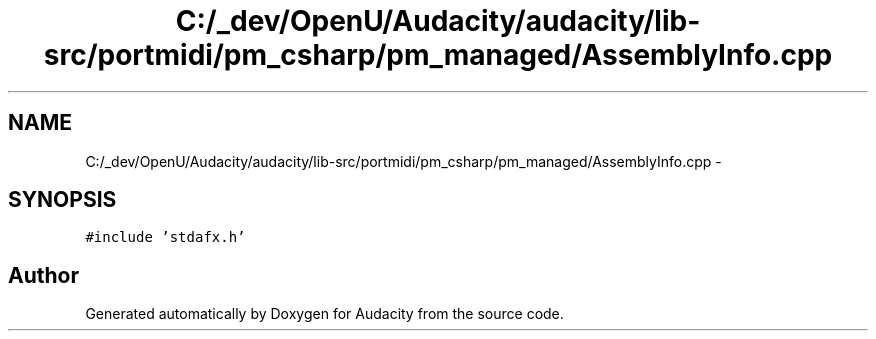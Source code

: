 .TH "C:/_dev/OpenU/Audacity/audacity/lib-src/portmidi/pm_csharp/pm_managed/AssemblyInfo.cpp" 3 "Thu Apr 28 2016" "Audacity" \" -*- nroff -*-
.ad l
.nh
.SH NAME
C:/_dev/OpenU/Audacity/audacity/lib-src/portmidi/pm_csharp/pm_managed/AssemblyInfo.cpp \- 
.SH SYNOPSIS
.br
.PP
\fC#include 'stdafx\&.h'\fP
.br

.SH "Author"
.PP 
Generated automatically by Doxygen for Audacity from the source code\&.
